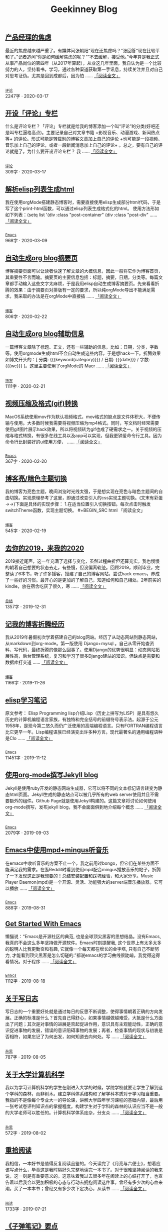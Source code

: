 #+TITLE: Geekinney Blog
#+OPTIONS: title:nil
#+begin_export html
<div id="post-div">
<h2>
<a href="https://geekinney.com/post/anxiety-of-product-manager.html">产品经理的焦虑</a>
</h2>
<p>
最近的焦虑越来越严重了。有媒体问张朝阳“现在还焦虑吗？”张回答“现在比较平和了。”记者追问“你是如何缓解焦虑的呢？““不去缓解，接受他。”今年算是我正式从事产品岗位的第四年（从2017年算起），从业这几年里面，我自认为是一个比较努力的人，坚持看书，学习，通过各种渠道获取第一手讯息，持续关注并且对自己对思考证伪。尤其是回到成都后，因为怕 ......
<a href="https://geekinney.com/post/anxiety-of-product-manager.html">「阅读全文」</a>
</p>
<p>
<code>
<a href="https://geekinney.com/category.html">评论</a>
</code>
<span id="post-div-meta">
<span>2247字 · </span>
<span class="post-date">2020-03-17</span>
</span>
</p>
</div>
<div id="post-div">
<h2>
<a href="https://geekinney.com/post/inspire-my-potential-of-making-a-comment.html">开设「评论」专栏</a>
</h2>
<p>
什么是评论专栏？「评论」专栏就是给我的博客添加一个叫“评论”的分类(好吧还是叫专栏逼格高点)。主要记录自己对文章书籍 +影视音乐、动漫游戏、新闻热点等+ 的评论。形式可能是转载别的博客文章加上自己的评论 +也可能是一段视频、音乐加上自己的评论，或者一段新闻消息加上自己的评论+ 。总之，要有自己的评论就是了。为什么要开设评论专栏？  我 ......
<a href="https://geekinney.com/post/inspire-my-potential-of-making-a-comment.html">「阅读全文」</a>
</p>
<p>
<code>
<a href="https://geekinney.com/category.html">评论</a>
</code>
<span id="post-div-meta">
<span>309字 · </span>
<span class="post-date">2020-03-17</span>
</span>
</p>
</div>
<div id="post-div">
<h2>
<a href="https://geekinney.com/post/parse-elisp-list-to-html.html">解析elisp列表生成html</a>
</h2>
<p>
我在使用orgMode搭建静态博客时，需要直接使用elisp生成部分html代码，于是写了这个print-html函数，可以通过elisp列表生成格式化的html。 使用方法形如如下列表：(setq list      '(div :class "post-container"	    (div :class "post-div"		 ......
<a href="https://geekinney.com/post/parse-elisp-list-to-html.html">「阅读全文」</a>
</p>
<p>
<code>
<a href="https://geekinney.com/category.html">Emacs</a>
</code>
<span id="post-div-meta">
<span>968字 · </span>
<span class="post-date">2020-03-09</span>
</span>
</p>
</div>
<div id="post-div">
<h2>
<a href="https://geekinney.com/post/auto-generate-blog-digest-page.html">自动生成org blog摘要页</a>
</h2>
<p>
博客摘要页面可以让读者快速了解文章的大概信息，因此一般将它作为博客首页，其重要性不言而喻。摘要页的主要信息包括：标题，摘要，日期，分类等。每篇文章都手动输入这些文字太麻烦，于是我用elisp自动生成博客摘要页。先来看看折腾的效果：由于摘要页对排版有一定的要求，所以纯orgMode导出不能满足需求，我采取的办法是在orgMode中直接插 ......
<a href="https://geekinney.com/post/auto-generate-blog-digest-page.html">「阅读全文」</a>
</p>
<p>
<code>
<a href="https://geekinney.com/category.html">博客</a>
</code>
<span id="post-div-meta">
<span>806字 · </span>
<span class="post-date">2020-02-22</span>
</span>
</p>
</div>
<div id="post-div">
<h2>
<a href="https://geekinney.com/post/auto-generate-blog-relative-info.html">自动生成org blog辅助信息</a>
</h2>
<p>
一篇博客文章除了标题、正文，还有一些辅助的信息，比如：日期，分类，字数等。使用orgmode生成html不会自动生成这些内容，于是想hack一下。折腾效果如博文开头的：[ 分类: {{{keyword(category)}}} / 日期: {{{date}}} / 字数: {{{wc}}} ]。这里主要使用了orgMode的 Macr ......
<a href="https://geekinney.com/post/auto-generate-blog-relative-info.html">「阅读全文」</a>
</p>
<p>
<code>
<a href="https://geekinney.com/category.html">博客</a>
</code>
<span id="post-div-meta">
<span>1111字 · </span>
<span class="post-date">2020-02-21</span>
</span>
</p>
</div>
<div id="post-div">
<h2>
<a href="https://geekinney.com/post/elisp-hack-compress-and-convert-video.html">视频压缩及格式(gif)转换</a>
</h2>
<p>
MacOS系统使用mov作为默认视频格式，mov格式的缺点是文件体积大，不便传输与使用。大多数时候我需要将视频压缩为mp4格式。同时，写文档时经常需要使用gif图片展示hack效果，所以将视频转为gif也成了硬需求之一。关于视频的压缩与格式转换，有很多在线工具以及app可以实现，但我更钟爱命令行工具。因为命令行比封装好的ui使用方便， ......
<a href="https://geekinney.com/post/elisp-hack-compress-and-convert-video.html">「阅读全文」</a>
</p>
<p>
<code>
<a href="https://geekinney.com/category.html">Emacs</a>
</code>
<span id="post-div-meta">
<span>367字 · </span>
<span class="post-date">2020-02-20</span>
</span>
</p>
</div>
<div id="post-div">
<h2>
<a href="https://geekinney.com/post/blog-light-and-dark-theme-switch.html">博客亮/暗色主题切换</a>
</h2>
<p>
我的博客为亮色主题，晚间浏览时光线太强，于是想实现在亮色与暗色主题间的自由切换。实现原理参考了这里，即通过改变引入的css实现主题切换。(文末有彩蛋 ->->)下面是具体的实现步骤： 1.在适当位置引入切换按钮。每次点击时触发switchTheme函数，实现主题切换。    #+BEGIN_SRC html    
<span oncl ......<a href="https://geekinney.com/post/blog-light-and-dark-theme-switch.html">
「阅读全文」
</a>
</p>
<p>
<code>
<a href="https://geekinney.com/category.html">博客</a>
</code>
<span id="post-div-meta">
<span>545字 · </span>
<span class="post-date">2020-02-19</span>
</span>
</p>
</div>
<div id="post-div">
<h2>
<a href="https://geekinney.com/post/at-the-end-of-2019.html">去你的2019，来我的2020</a>
</h2>
<p>
2019接近尾声，这一年充满了选择与变化，虽然过程曲折但还算充实。我也慢慢的朝着自己想要的状态去走，有些慢，但没偏离轨迹。回顾2019，顺利毕业，完整读了6本书，听了许多播客，搭建了自己的博客网站，尝试hack emacs，养成了一些好的习惯。最开心的是更加的了解自己，知道如何和自己相处。2年前买的kindle，放在宿舍吃灰了很久，寒 ......
<a href="https://geekinney.com/post/at-the-end-of-2019.html">「阅读全文」</a>
</p>
<p>
<code>
<a href="https://geekinney.com/category.html">总结</a>
</code>
<span id="post-div-meta">
<span>1357字 · </span>
<span class="post-date">2019-12-31</span>
</span>
</p>
</div>
<div id="post-div">
<h2>
<a href="https://geekinney.com/post/experience-of-setting-up-my-own-blog-site.html">记我的博客折腾经历</a>
</h2>
<p>
我从2019年暑假初次学着搭建自己的blog网站。经历了从动态网站到静态网站，从markdown到org-mode。第一版使用 Django+mysql 。自己从零开始查资料、写代码，最终折腾的像那么回事了。使用Django的优势很明显：动态网站拓展性高，后台管理系统，复习和学习了很多Django建站的知识。但缺点是需要和数据库打交道 ......
<a href="https://geekinney.com/post/experience-of-setting-up-my-own-blog-site.html">「阅读全文」</a>
</p>
<p>
<code>
<a href="https://geekinney.com/category.html">博客</a>
</code>
<span id="post-div-meta">
<span>1166字 · </span>
<span class="post-date">2019-11-26</span>
</span>
</p>
</div>
<div id="post-div">
<h2>
<a href="https://geekinney.com/post/emacs-lisp-learning-note.html">elisp学习笔记</a>
</h2>
<p>
原文参考： Elisp Programming lisp介绍Lisp（历史上拼写为LISP）是具有悠久历史的计算机编程语言家族，有独特和完全括号的前缀符号表示法。起源于公元1958年，是现今第二悠久而仍广泛使用的高端编程语言。只有FORTRAN编程语言比它更早一年。Lisp编程语族已经演变出许多种方言。现代最著名的通用编程语种是Clo ......
<a href="https://geekinney.com/post/emacs-lisp-learning-note.html">「阅读全文」</a>
</p>
<p>
<code>
<a href="https://geekinney.com/category.html">Emacs</a>
</code>
<span id="post-div-meta">
<span>11451字 · </span>
<span class="post-date">2019-11-12</span>
</span>
</p>
</div>
<div id="post-div">
<h2>
<a href="https://geekinney.com/post/using-org-to-blog-with-jekyll.html">使用org-mode撰写Jekyll blog</a>
</h2>
<p>
Jekyll是使用ruby开发的静态网站生成器，它可以将不同的文本标记语言转变为静态html页面。Jekyll生成的静态站点可以被几乎所有的web server使用并且不需要额外的组件。Github Page就是使用Jekyll构建的。这篇文章将讨论如何使用org-mode撰写，发布jekyll blog，我不会面面俱到地介绍每个概念 ......
<a href="https://geekinney.com/post/using-org-to-blog-with-jekyll.html">「阅读全文」</a>
</p>
<p>
<code>
<a href="https://geekinney.com/category.html">Emacs</a>
</code>
<span id="post-div-meta">
<span>2079字 · </span>
<span class="post-date">2019-09-03</span>
</span>
</p>
</div>
<div id="post-div">
<h2>
<a href="https://geekinney.com/post/listen-music-in-emacs.html">Emacs中使用mpd+mingus听音乐</a>
</h2>
<p>
在emacs中收听音乐的方案不止一个，我之前用过bongo，但它们在某些方面不能满足我的需求。在逛Reddit时看到使用mpd配合mingus播放音乐的帖子，折腾了一下发现这正是我想要的！总结安装配置和踩坑经验，和大家分享。Music Player Daemon(mpd)是一个开源、灵活、功能强大的server端音乐播放器。它可以播放 ......
<a href="https://geekinney.com/post/listen-music-in-emacs.html">「阅读全文」</a>
</p>
<p>
<code>
<a href="https://geekinney.com/category.html">Emacs</a>
</code>
<span id="post-div-meta">
<span>888字 · </span>
<span class="post-date">2019-08-31</span>
</span>
</p>
</div>
<div id="post-div">
<h2>
<a href="https://geekinney.com/post/get-started-with-emacs.html">Get Started With Emacs</a>
</h2>
<p>
懒猫说：“Emacs是开源社区的典范, 也是全球顶尖黑客的思想结晶。没有Emacs, 我真的不会这么多年坚持做开源软件。Emacs时刻提醒我, 这个世界上有太多太多的聪明人比我更勤奋和有趣, 它就像一个每天都在增长的金字塔, 只有自己不断努力, 才能看到顶尖黑客是怎么切磋的.”都说emacs的学习曲线很陡峭，我觉得这得看情况。对于程序 ......
<a href="https://geekinney.com/post/get-started-with-emacs.html">「阅读全文」</a>
</p>
<p>
<code>
<a href="https://geekinney.com/category.html">Emacs</a>
</code>
<span id="post-div-meta">
<span>1112字 · </span>
<span class="post-date">2019-08-18</span>
</span>
</p>
</div>
<div id="post-div">
<h2>
<a href="https://geekinney.com/post/thinking-about-journaling.html">关于写日志</a>
</h2>
<p>
写日志的一个重要好处就是通过每日的反思不断调整，使得事情朝着正确的方向发展。正确的标准是什么？首先自己得舒心，如果事情越做越难受，大抵是什么方面出了问题；其次是对事情的进展是否起促进作用，意识具有主观能动性，正确的意识促进事物的发展，错误的意识阻碍事物的发展；再者，检查事情的现状与初衷是否相符，如果忘记了为何出发，如何知道去向何处。写 ......
<a href="https://geekinney.com/post/thinking-about-journaling.html">「阅读全文」</a>
</p>
<p>
<code>
<a href="https://geekinney.com/category.html">杂思</a>
</code>
<span id="post-div-meta">
<span>787字 · </span>
<span class="post-date">2019-08-05</span>
</span>
</p>
</div>
<div id="post-div">
<h2>
<a href="https://geekinney.com/post/thinking-about-cs-teaching-in-college.html">关于大学计算机科学</a>
</h2>
<p>
我以为学习计算机科学的学生在刚进入大学的时候，学院学校就要让学生了解到这个学科的森林，而非树木。建立学科体系结构和了解学科本质对于学习相当重要。我指的不是像每个专业大一的导论课，讲解大学四年学习课程的基础内容，最后用一张考试卷评判知识点的掌握程度。构建学生对于学科的森林的认识应当不是一般的大学老师可以胜任的。计算机科学体系庞杂，分支众 ......
<a href="https://geekinney.com/post/thinking-about-cs-teaching-in-college.html">「阅读全文」</a>
</p>
<p>
<code>
<a href="https://geekinney.com/category.html">杂思</a>
</code>
<span id="post-div-meta">
<span>572字 · </span>
<span class="post-date">2019-08-02</span>
</span>
</p>
</div>
<div id="post-div">
<h2>
<a href="https://geekinney.com/post/pick-up-reading-after-read-the-moon-and-sixpence.html">重拾阅读</a>
</h2>
<p>
我相信，一本好书是值得反复阅读品鉴的。今天读完了《月亮与六便士》，想着应该写点什么，毕竟这是我时隔好久完整地读完一本书了。对于很难坚持阅读的我来说，这一刻是有重要意义的。这意味着我过去很多年在阅读上的心结打开了，也宣告着以后我会以更加积极的心态与行动去拥抱阅读这件事。曾经有多少次的心血来潮，买了一本本书；曾经又有多少次下定决心，从读书 ......
<a href="https://geekinney.com/post/pick-up-reading-after-read-the-moon-and-sixpence.html">「阅读全文」</a>
</p>
<p>
<code>
<a href="https://geekinney.com/category.html">阅读</a>
</code>
<span id="post-div-meta">
<span>1733字 · </span>
<span class="post-date">2019-07-21</span>
</span>
</p>
</div>
<div id="post-div">
<h2>
<a href="https://geekinney.com/post/reading-notes-of-bullet-journal.html">《子弹笔记》要点</a>
</h2>
<p>
 理论     子弹短句分为三类：任务(Task，需要做的事情), 事件(Event，你的经历), 笔记(Note，不想遗忘的信息)     任务子弹分类：任务(●), 完成的任务(x), 迁移的任务(>), 计划中的任务(
<), 不想关的任务(+划去+)     事件子弹：用“○”表示，简明客观的记录即将发生或已经发生的事件，方便日 ......<a href="https://geekinney.com/post/reading-notes-of-bullet-journal.html">
「阅读全文」
</a>
</p>
<p>
<code>
<a href="https://geekinney.com/category.html">阅读</a>
</code>
<span id="post-div-meta">
<span>1408字 · </span>
<span class="post-date">2019-03-05</span>
</span>
</p>
</div>
<div id="post-div">
<h2>
<a href="https://geekinney.com/post/emacs-learning-note.html">emacs学习笔记</a>
</h2>
<p>
 文件操作  C-x d进入Dired-mode  + 新建文件夹  C-x C-f 新建文件  C 复制  D 删除  d 标记删除，x执行，u取消  R 重命名文件  C-x C-j 打开当前文件的目录  C-c p f 在当前git中查找 列表   1. [50%] 任务1      - [X] t1      - [ ] t2 ......
<a href="https://geekinney.com/post/emacs-learning-note.html">「阅读全文」</a>
</p>
<p>
<code>
<a href="https://geekinney.com/category.html">Emacs</a>
</code>
<span id="post-div-meta">
<span>768字 · </span>
<span class="post-date">2019-03-02</span>
</span>
</p>
</div>
#+end_export
